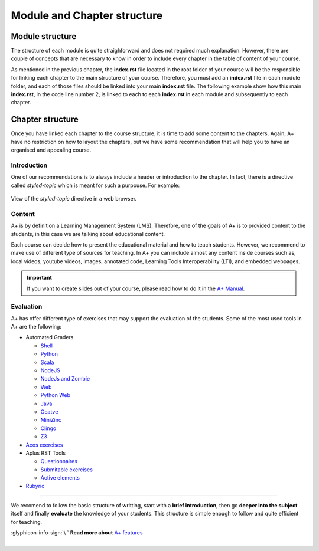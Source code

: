 Module and Chapter structure
============================

.. styled-topic::

  Main questions:
    How should an A+ Module and Chapter be structured?

  Topics:
    In this section, we will talk about:

    * `Module structure`_
    * `Chapter structure`_

      * `Introduction`_
      * `Content`_
      * `Evaluation`_

  Requirements:
    #. You only need basic computing and programming skills, prior knowledge about markup languages might be beneficial.

  Estimated working time:
    30 min.


Module structure
----------------
The structure of each module is quite straighforward and does not required much explanation. However, there are couple of
concepts that are necessary to know in order to include every chapter in the table of content of your course.

As mentioned in the previous chapter, the **index.rst** file located in the root folder of your course will be the
responsible for linking each chapter to the main structure of your course. Therefore, you must add an **index.rst** file
in each module folder, and each of those files should be linked into your main **index.rst** file. The following example
show how this main **index.rst**, in the code line number 2, is linked to each to each **index.rst** in each module
and subsequently to each chapter.

.. code-block:: shell
  :caption: Course chapter structure
  :name: course-structure
  :linenos:
  :emphasize-lines: 2, 13, 19, 23, 33, 39

  ...
  ├── index.rst                           # Main index
  ├── introduction
  │   ├── installation.rst
  │   ├── rst.rst
  │   ├── css.rst
  │   ├── git.rst
  │   ├── docker.rst
  │   ├── languages.rst
  │   ├── questionnaires.rst
  │   ├── gallery.rst
  │   ├── enrollment_en.rst
  │   └── index.rst                       # index of the Module
  ├── lti
  │   ├── lti_matlab_grader.rst
  │   ├── configuration.rst
  │   ├── introduction.rst
  │   └── index.rst                       # index of the Module
  ├── moodle_astra
  │   ├── scripts
  │   ├── introduction.rst
  │   └── index.rst                       # index of the Module
  ├── programming_exercises
  │   ├── instructions.rst
  │   ├── hello_world.rst
  │   ├── personalized_exercises.rst
  │   ├── debugging_in_container.rst
  │   ├── radar.rst
  │   ├── graphics.rst
  │   ├── web_frontend.rst
  │   ├── ajax_exercise.rst
  │   └── index.rst                       # index of the Module
  ├─── rubyric
  |   ├── introduction.rst
  |   ├── getting_started.rst
  |   ├── rubrics_and_reviews.rst
  |   ├── roles_and_groups.rst
  |   └── index.rst                       # index of the Module
  ...

.. code-block:: rst
  :caption: **index.rst** inside the rubyric module shown in the :ref:`above code example <course-structure>`. This
    index file links all the chapters that are part of the module. Observe, how these links do not incluse the extension
    of the file.

    Publish a Course
    ================

    .. toctree::

      introduction.rst
      getting_started.rst
      rubrics_and_reviews.rst
      roles_and_groups.rst

.. code-block:: rst
    :caption: Main **index.rst** file. It links all the index files that are part of the course. In this case we only
      have one module.

     A sample course
     ===============

     This index lists an entry for each learning module on course.
     Other content is not visible in A+.

     .. toctree::
       :maxdepth: 2

      introduction/index
      lti/index
      moodle_astra/index
      programming_exercises/index
      rubyric/index

Chapter structure
-----------------
Once you have linked each chapter to the course structure, it is time to add some content to the chapters. Again, A+
have no restriction on how to layout the chapters, but we have some recommendation that will help you to have an
organised and appealing course.

Introduction
............
One of our recommendations is to always include a header or introduction to the chapter. In fact, there is a directive
called `styled-topic` which is meant for such a purpouse. For example:

.. code-block:: rst
  :caption: Styled topic implementation

  .. styled-topic::

    Main questions:
        How to run the template course? and how to install the required software in your computer?

    Topics:
      In this section, we will present the following topics:

      * `Knowledge prerequisites`_
      * `Software prerequisites`_
      * `Cloning this codebase with git`_

    Material:
      In this chapter, we do not provide additional material.

    Requirements:
      You need basic computational skills to install some software in the Linux OS, and some knowledge on git.

    Estimated working time:
      From 30 min to 1 hour.

.. figure:: /images/start_here/styled-topic-directive.png
  :width: 100%
  :class: img-responsive img-thumbnail
  :align: center

  View of the `styled-topic` directive in a web browser.

Content
.......
A+ is by definition a Learning Management System (LMS). Therefore, one of the goals of A+ is to provided content to the
students, in this case we are talking about educational content.

Each course can decide how to present the educational material and how to teach students. However, we recommend to make
use of different type of sources for teaching. In A+ you can include almost any content inside courses such as, local
videos, youtube videos, images, annotated code, Learning Tools Interoperability (LTI), and embedded webpages.

.. important::

  If you want to create slides out of your course, please read how to do it in the
  `A+ Manual <https://plus.cs.aalto.fi/aplus-manual/master/>`_.

Evaluation
..........
A+ has offer different type of exercises that may support the evaluation of the students. Some of the most used tools in
A+ are the following:

- Automated Graders

  * `Shell <https://github.com/apluslms/grading-base>`_
  * `Python <https://github.com/apluslms/grade-python>`_
  * `Scala <https://github.com/apluslms/grade-scala>`_
  * `NodeJS <https://github.com/apluslms/grade-nodejs>`_
  * `NodeJs and Zombie <hhttps://github.com/apluslms/grading-nodejs-zombie>`_
  * `Web <https://github.com/apluslms/grade-web>`_
  * `Python Web <https://github.com/apluslms/grading-python-web>`_
  * `Java <https://github.com/apluslms/grade-java>`_
  * `Ocatve <https://github.com/apluslms/grade-octave>`_
  * `MiniZinc <https://github.com/apluslms/grading-minizinc>`_
  * `Clingo <https://github.com/apluslms/grading-clingo>`_
  * `Z3 <https://github.com/apluslms/grading-z3>`_


- `Acos exercises <https://acos.cs.aalto.fi/>`_

- Aplus RST Tools

  * `Questionnaires <https://github.com/apluslms/a-plus-rst-tools#1-graded-questionnaire>`_
  * `Submitable exercises <https://github.com/apluslms/a-plus-rst-tools#3-submittable-exercise>`_
  * `Active elements <https://github.com/apluslms/a-plus-rst-tools#6-active-element-input>`_

- `Rubyric <https://rubyric.cs.hut.fi/>`_

::::

We recomend to follow the basic structure of writting, start with a **brief introduction**, then go
**deeper into the subject** itself and finally **evaluate** the knowledge of your students. This structure is simple
enough to follow and quite efficient for teaching.

.. rst-class:: pull-right

| :glyphicon-info-sign:`\ ` **Read more about**  `A+ features <https://plus.cs.aalto.fi/aplus-manual/master/>`_

|
